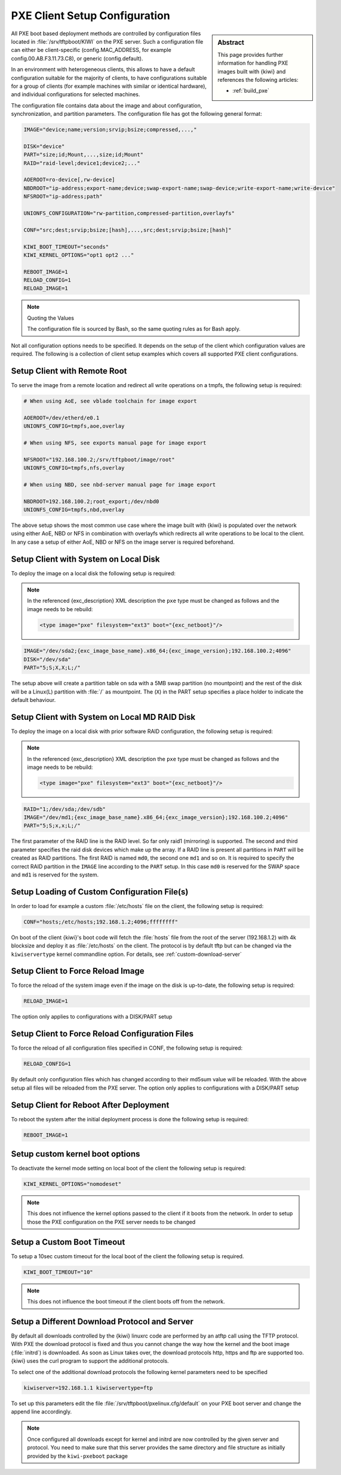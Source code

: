 .. _pxe_client_config:

PXE Client Setup Configuration
==============================

.. sidebar:: Abstract

   This page provides further information for handling
   PXE images built with {kiwi} and references the following
   articles:

   * :ref:`build_pxe`

All PXE boot based deployment methods are controlled by configuration files
located in :file:`/srv/tftpboot/KIWI` on the PXE server. Such a configuration
file can either be client-specific (config.MAC_ADDRESS, for example
config.00.AB.F3.11.73.C8), or generic (config.default).

In an environment
with heterogeneous clients, this allows to have a default configuration
suitable for the majority of clients, to have configurations suitable
for a group of clients (for example machines with similar or identical
hardware), and individual configurations for selected machines.

The configuration file contains data about the image and about
configuration, synchronization, and partition parameters.
The configuration file has got the following general format:

.. code:: bash

    IMAGE="device;name;version;srvip;bsize;compressed,...,"

    DISK="device"
    PART="size;id;Mount,...,size;id;Mount"
    RAID="raid-level;device1;device2;..."

    AOEROOT=ro-device[,rw-device]
    NBDROOT="ip-address;export-name;device;swap-export-name;swap-device;write-export-name;write-device"
    NFSROOT="ip-address;path"

    UNIONFS_CONFIGURATION="rw-partition,compressed-partition,overlayfs"

    CONF="src;dest;srvip;bsize;[hash],...,src;dest;srvip;bsize;[hash]"

    KIWI_BOOT_TIMEOUT="seconds"
    KIWI_KERNEL_OPTIONS="opt1 opt2 ..."

    REBOOT_IMAGE=1
    RELOAD_CONFIG=1
    RELOAD_IMAGE=1

.. note:: Quoting the Values

   The configuration file is sourced by Bash, so the same quoting
   rules as for Bash apply.

Not all configuration options needs to be specified. It depends on the
setup of the client which configuration values are required. The
following is a collection of client setup examples which covers all
supported PXE client configurations.

Setup Client with Remote Root
~~~~~~~~~~~~~~~~~~~~~~~~~~~~~

To serve the image from a remote location and redirect all
write operations on a tmpfs, the following setup is required:

.. code:: bash

   # When using AoE, see vblade toolchain for image export

   AOEROOT=/dev/etherd/e0.1
   UNIONFS_CONFIG=tmpfs,aoe,overlay

   # When using NFS, see exports manual page for image export

   NFSROOT="192.168.100.2;/srv/tftpboot/image/root"
   UNIONFS_CONFIG=tmpfs,nfs,overlay

   # When using NBD, see nbd-server manual page for image export

   NBDROOT=192.168.100.2;root_export;/dev/nbd0
   UNIONFS_CONFIG=tmpfs,nbd,overlay

The above setup shows the most common use case where the image built
with {kiwi} is populated over the network using either AoE, NBD or NFS
in combination with overlayfs which redirects all write operations
to be local to the client. In any case a setup of either AoE, NBD or
NFS on the image server is required beforehand.

Setup Client with System on Local Disk
~~~~~~~~~~~~~~~~~~~~~~~~~~~~~~~~~~~~~~

To deploy the image on a local disk the following setup
is required:

.. note::

   In the referenced {exc_description} XML description the ``pxe``
   type must be changed as follows and the image needs to be
   rebuild:

   .. code:: xml

       <type image="pxe" filesystem="ext3" boot="{exc_netboot}"/>

.. code:: bash

       IMAGE="/dev/sda2;{exc_image_base_name}.x86_64;{exc_image_version};192.168.100.2;4096"
       DISK="/dev/sda"
       PART="5;S;X,X;L;/"

The setup above will create a partition table on sda with a 5MB swap
partition (no mountpoint) and the rest of the disk will be a Linux(L)
partition with :file:`/` as mountpoint. The (``X``) in the PART setup specifies
a place holder to indicate the default behaviour.

Setup Client with System on Local MD RAID Disk
~~~~~~~~~~~~~~~~~~~~~~~~~~~~~~~~~~~~~~~~~~~~~~

To deploy the image on a local disk with prior software RAID
configuration, the following setup is required:

.. note::

   In the referenced {exc_description} XML description the ``pxe``
   type must be changed as follows and the image needs to be
   rebuild:

   .. code:: xml

       <type image="pxe" filesystem="ext3" boot="{exc_netboot}"/>

.. code:: bash

       RAID="1;/dev/sda;/dev/sdb"
       IMAGE="/dev/md1;{exc_image_base_name}.x86_64;{exc_image_version};192.168.100.2;4096"
       PART="5;S;x,x;L;/"

The first parameter of the RAID line is the RAID level. So far only raid1
(mirroring) is supported. The second and third parameter specifies the
raid disk devices which make up the array. If a RAID line is present
all partitions in ``PART`` will be created as RAID partitions. The first
RAID is named ``md0``, the second one ``md1`` and so on. It is required to
specify the correct RAID partition in the ``IMAGE`` line according to the
``PART`` setup. In this case ``md0`` is reserved for the SWAP space and ``md1``
is reserved for the system.

Setup Loading of Custom Configuration File(s)
~~~~~~~~~~~~~~~~~~~~~~~~~~~~~~~~~~~~~~~~~~~~~

In order to load for example a custom :file:`/etc/hosts` file on the client,
the following setup is required:

.. code:: bash

   CONF="hosts;/etc/hosts;192.168.1.2;4096;ffffffff"

On boot of the client {kiwi}'s boot code will fetch the :file:`hosts` file
from the root of the server (192.168.1.2) with 4k blocksize and deploy
it as :file:`/etc/hosts` on the client. The protocol is by default tftp
but can be changed via the ``kiwiservertype`` kernel commandline option.
For details, see :ref:`custom-download-server`

Setup Client to Force Reload Image
~~~~~~~~~~~~~~~~~~~~~~~~~~~~~~~~~~

To force the reload of the system image even if the image on
the disk is up-to-date, the following setup is required:

.. code:: bash

   RELOAD_IMAGE=1

The option only applies to configurations with a DISK/PART setup

Setup Client to Force Reload Configuration Files
~~~~~~~~~~~~~~~~~~~~~~~~~~~~~~~~~~~~~~~~~~~~~~~~

To force the reload of all configuration files specified in
CONF, the following setup is required:

.. code:: bash

   RELOAD_CONFIG=1

By default only configuration files which has changed according to
their md5sum value will be reloaded. With the above setup all files
will be reloaded from the PXE server. The option only applies to
configurations with a DISK/PART setup

Setup Client for Reboot After Deployment
~~~~~~~~~~~~~~~~~~~~~~~~~~~~~~~~~~~~~~~~

To reboot the system after the initial deployment process is
done the following setup is required:

.. code:: bash

   REBOOT_IMAGE=1

Setup custom kernel boot options
~~~~~~~~~~~~~~~~~~~~~~~~~~~~~~~~

To deactivate the kernel mode setting on local
boot of the client the following setup is required:

.. code:: bash

   KIWI_KERNEL_OPTIONS="nomodeset"

.. note::

   This does not influence the kernel options passed to the client
   if it boots from the network. In order to setup those the PXE
   configuration on the PXE server needs to be changed

Setup a Custom Boot Timeout
~~~~~~~~~~~~~~~~~~~~~~~~~~~

To setup a 10sec custom timeout for the local boot of the client
the following setup is required.

.. code:: bash

   KIWI_BOOT_TIMEOUT="10"

.. note::

   This does not influence the boot timeout if the client boots off
   from the network.

.. _custom-download-server:

Setup a Different Download Protocol and Server
~~~~~~~~~~~~~~~~~~~~~~~~~~~~~~~~~~~~~~~~~~~~~~

By default all downloads controlled by the {kiwi} linuxrc code are
performed by an atftp call using the TFTP protocol. With PXE the download
protocol is fixed and thus you cannot change the way how the kernel and
the boot image (:file:`initrd`) is downloaded. As soon as Linux takes over, the
download protocols http, https and ftp are supported too. {kiwi} uses
the curl program to support the additional protocols.

To select one of the additional download protocols the following
kernel parameters need to be specified

.. code:: bash

   kiwiserver=192.168.1.1 kiwiservertype=ftp

To set up this parameters edit the file
:file:`/srv/tftpboot/pxelinux.cfg/default` on your PXE boot server and change
the append line accordingly.

.. note::

   Once configured all downloads except for kernel and initrd are
   now controlled by the given server and protocol. You need to make
   sure that this server provides the same directory and file structure
   as initially provided by the ``kiwi-pxeboot`` package
